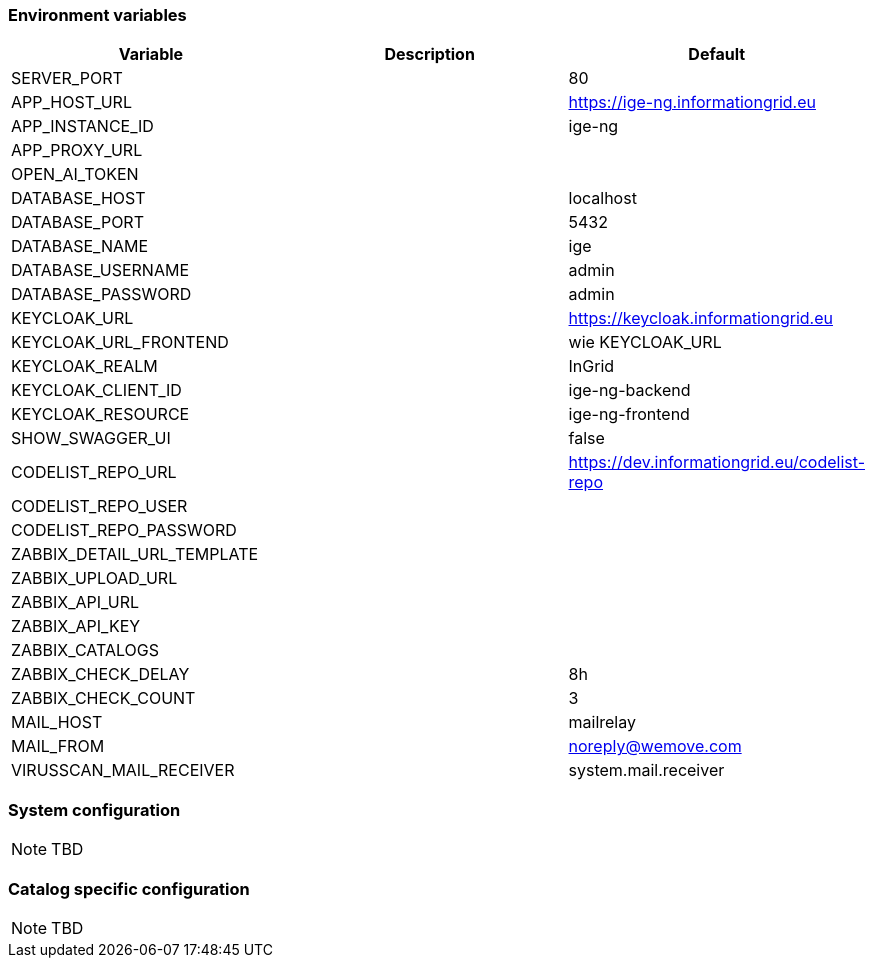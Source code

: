 === Environment variables

|===
|Variable |Description |Default

|SERVER_PORT
|
|80

|APP_HOST_URL
|
|https://ige-ng.informationgrid.eu

|APP_INSTANCE_ID
|
|ige-ng

|APP_PROXY_URL
|
|

|OPEN_AI_TOKEN
|
|

|DATABASE_HOST
|
|localhost

|DATABASE_PORT
|
|5432

|DATABASE_NAME
|
|ige

|DATABASE_USERNAME
|
|admin

|DATABASE_PASSWORD
|
|admin

|KEYCLOAK_URL
|
|https://keycloak.informationgrid.eu

|KEYCLOAK_URL_FRONTEND
|
|wie KEYCLOAK_URL

|KEYCLOAK_REALM
|
|InGrid

|KEYCLOAK_CLIENT_ID
|
|ige-ng-backend

|KEYCLOAK_RESOURCE
|
|ige-ng-frontend

|SHOW_SWAGGER_UI
|
|false

|CODELIST_REPO_URL
|
|https://dev.informationgrid.eu/codelist-repo

|CODELIST_REPO_USER
|
|

|CODELIST_REPO_PASSWORD
|
|

|ZABBIX_DETAIL_URL_TEMPLATE
|
|

|ZABBIX_UPLOAD_URL
|
|

|ZABBIX_API_URL
|
|

|ZABBIX_API_KEY
|
|

|ZABBIX_CATALOGS
|
|

|ZABBIX_CHECK_DELAY
|
|8h

|ZABBIX_CHECK_COUNT
|
|3

|MAIL_HOST
|
|mailrelay

|MAIL_FROM
|
|noreply@wemove.com

|VIRUSSCAN_MAIL_RECEIVER
|
|system.mail.receiver
|===

=== System configuration

NOTE: TBD

=== Catalog specific configuration

NOTE: TBD